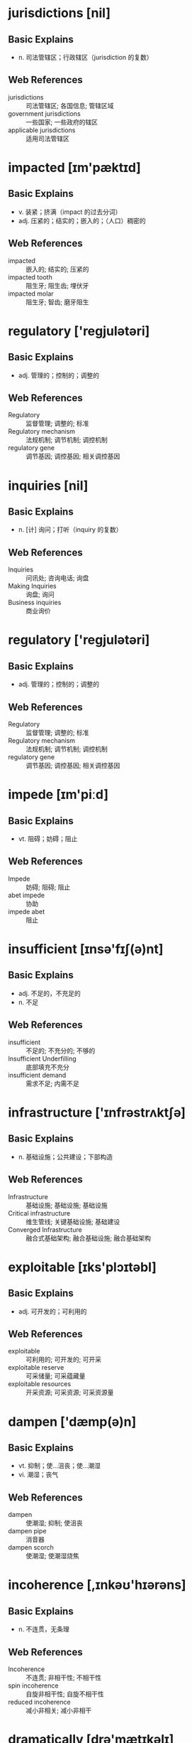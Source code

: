 * jurisdictions [nil]

** Basic Explains
  - n. 司法管辖区；行政辖区（jurisdiction 的复数）

** Web References
  - jurisdictions :: 司法管辖区; 各国信息; 管辖区域
  - government jurisdictions :: 一些国家; 一些政府的辖区
  - applicable jurisdictions :: 适用司法管辖区
* impacted [ɪm'pæktɪd]

** Basic Explains
- v. 装紧；挤满（impact 的过去分词）
- adj. 压紧的；结实的；嵌入的；（人口）稠密的

** Web References
- impacted :: 嵌入的; 结实的; 压紧的
- impacted tooth :: 阻生牙; 阻生齿; 埋伏牙
- impacted molar :: 阻生牙; 智齿; 磨牙阻生
* regulatory ['reɡjulətəri]

** Basic Explains
- adj. 管理的；控制的；调整的

** Web References
- Regulatory :: 监督管理; 调整的; 标准
- Regulatory mechanism :: 法规机制; 调节机制; 调控机制
- regulatory gene :: 调节基因; 调控基因; 相关调控基因
* inquiries [nil]

** Basic Explains
- n. [计] 询问；打听（inquiry 的复数）

** Web References
- Inquiries :: 问讯处; 咨询电话; 询盘
- Making Inquiries :: 询盘; 询问
- Business inquiries :: 商业询价
* regulatory ['reɡjulətəri]

** Basic Explains
- adj. 管理的；控制的；调整的

** Web References
- Regulatory :: 监督管理; 调整的; 标准
- Regulatory mechanism :: 法规机制; 调节机制; 调控机制
- regulatory gene :: 调节基因; 调控基因; 相关调控基因
* impede [ɪm'piːd]

** Basic Explains
- vt. 阻碍；妨碍；阻止

** Web References
- Impede :: 妨碍; 阻碍; 阻止
- abet impede :: 协助
- impede abet :: 阻止
* insufficient [ɪnsə'fɪʃ(ə)nt]

** Basic Explains
- adj. 不足的，不充足的
- n. 不足

** Web References
- insufficient :: 不足的; 不充分的; 不够的
- Insufficient Underfilling :: 底部填充不充分
- insufficient demand :: 需求不足; 内需不足
* infrastructure ['ɪnfrəstrʌktʃə]

** Basic Explains
- n. 基础设施；公共建设；下部构造

** Web References
- Infrastructure :: 基础设施; 基础设施; 基础设施
- Critical infrastructure :: 维生管线; 关键基础设施; 基础建设
- Converged Infrastructure :: 融合式基础架构; 融合基础设施; 融合基础架构
* exploitable [ɪks'plɔɪtəbl]

** Basic Explains
- adj. 可开发的；可利用的

** Web References
- exploitable :: 可利用的; 可开发的; 可开采
- exploitable reserve :: 可采储量; 可采蕴藏量
- exploitable resources :: 开采资源; 可采资源; 可采资源量
* dampen ['dæmp(ə)n]

** Basic Explains
- vt. 抑制；使…沮丧；使…潮湿
- vi. 潮湿；丧气

** Web References
- dampen :: 使潮湿; 抑制; 使沮丧
- dampen pipe :: 消音器
- dampen scorch :: 使潮湿; 使潮湿烧焦
* incoherence [,ɪnkəʊ'hɪərəns]

** Basic Explains
- n. 不连贯，无条理

** Web References
- Incoherence :: 不连贯; 非相干性; 不相干性
- spin incoherence :: 自旋非相干性; 自旋不相干性
- reduced incoherence :: 减小非相关; 减小非相干
* dramatically [drə'mætɪkəlɪ]

** Basic Explains
- adv. 戏剧地；引人注目地
- adv. 显著地，剧烈地

** Web References
- Dramatically :: 戏剧的; 引人注目地; 戏剧性地
- decreased dramatically :: 大幅下降; 急剧下降
- Changing dramatically :: 发生巨大的改变
* scenario [sɪ'nɑːrɪəʊ]

** Basic Explains
- n. 方案；情节；剧本；设想

** Web References
- Scenario :: 情境; 戏剧的情节; 情节
- usage scenario :: 使用场景; 使用方案; 使用方式情节
- development scenario :: 发展方案
* dampen ['dæmp(ə)n]

** Basic Explains
- vt. 抑制；使…沮丧；使…潮湿
- vi. 潮湿；丧气

** Web References
- dampen :: 使潮湿; 抑制; 使沮丧
- dampen pipe :: 消音器
- dampen scorch :: 使潮湿; 使潮湿烧焦
* revenue ['revənjuː]

** Basic Explains
- n. 税收，国家的收入；收益

** Web References
- Revenue :: 收入; 岁入; 税收
- Sales revenue :: 产品销售收入; 销货收入; 销售收入
- fiscal revenue :: 财政收入; 财政岁入; 财政支出
* incoherence [,ɪnkəʊ'hɪərəns]

** Basic Explains
- n. 不连贯，无条理

** Web References
- Incoherence :: 不连贯; 非相干性; 不相干性
- spin incoherence :: 自旋非相干性; 自旋不相干性
- reduced incoherence :: 减小非相关; 减小非相干
* integrity [ɪn'tegrɪtɪ]

** Basic Explains
- n. 完整；正直；诚实；廉正

** Web References
- Integrity :: 诚信; 正直; 完整性
- Entity integrity :: 实体完整性; 实体完整性; 在一个基本表中
- fire integrity :: 整体着火性; 抗火完整性; 耐火完整性
* endeavor [ɪn'devə]

** Basic Explains
- n. 努力；尽力（等于 endeavour）
- vi. 努力；尽力（等于 endeavour）
- vt. 努力；尽力（等于 endeavour）

** Web References
- endeavor :: 努力; 努力做; 尝试
- endeavor to :: 尽力; 争做; 努力
- endeavor in :: 致力于
* dispute [dɪ'spjuːt; 'dɪspjuːt]

** Basic Explains
- n. 辩论；争吵
- vt. 辩论；怀疑；阻止；抗拒
- vi. 争论

** Web References
- Dispute :: 纠纷; 争端; 争执
- Territorial dispute :: 领土纠纷; 领土纠纷; 领土争端
- beyond dispute :: 不容争议的; 没有争论余地的; 无可争议
* thereof [ðeər'ɒv]

** Basic Explains
- adv. 它的；由此；在其中；关于…；将它

** Web References
- thereof :: 在其中; 关于; 由此
- products thereof :: 制品; 该产品; 及其产品
- application thereof :: 应用; 应用前景
* arbitration [ɑːbɪ'treɪʃ(ə)n]

** Basic Explains
- n. 公断，仲裁

** Web References
- Arbitration :: 仲裁; 公断; 仲裁申请书
- Arbitration Law :: 仲裁法; 仲裁法学; 仲裁法
- arbitration commission :: 仲裁委员会; 仲裁委
